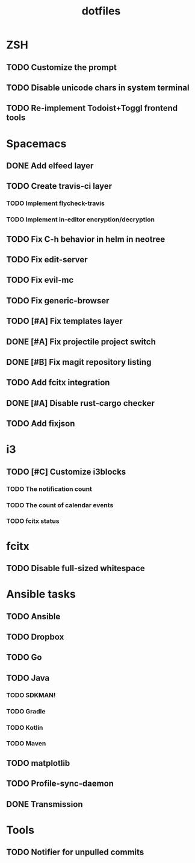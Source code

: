 #+TITLE: dotfiles

* ZSH
** TODO Customize the prompt
** TODO Disable unicode chars in system terminal
** TODO Re-implement Todoist+Toggl frontend tools

* Spacemacs
** DONE Add elfeed layer
   CLOSED: [2018-06-03 Sun 17:33]
** TODO Create travis-ci layer
*** TODO Implement flycheck-travis
*** TODO Implement in-editor encryption/decryption
** TODO Fix C-h behavior in helm in neotree
** TODO Fix edit-server
** TODO Fix evil-mc
** TODO Fix generic-browser
** TODO [#A] Fix templates layer
** DONE [#A] Fix projectile project switch
   CLOSED: [2018-06-05 Tue 02:21]
** DONE [#B] Fix magit repository listing
   CLOSED: [2018-06-05 Tue 02:16]
** TODO Add fcitx integration
** DONE [#A] Disable rust-cargo checker
   CLOSED: [2018-06-05 Tue 02:16]
** TODO Add fixjson

* i3
** TODO [#C] Customize i3blocks
*** TODO The notification count
*** TODO The count of calendar events
*** TODO fcitx status

* fcitx
** TODO Disable full-sized whitespace

* Ansible tasks
** TODO Ansible
** TODO Dropbox
** TODO Go
** TODO Java
*** TODO SDKMAN!
*** TODO Gradle
*** TODO Kotlin
*** TODO Maven
** TODO matplotlib
** TODO Profile-sync-daemon
** DONE Transmission
   CLOSED: [2018-06-03 Sun 03:22]

* Tools
** TODO Notifier for unpulled commits
